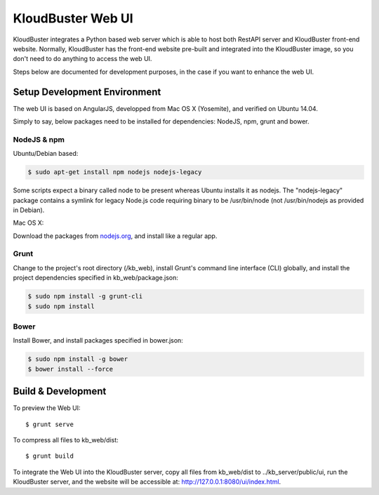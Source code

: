 KloudBuster Web UI
------------------

KloudBuster integrates a Python based web server which is able to host both
RestAPI server and KloudBuster front-end website. Normally, KloudBuster has
the front-end website pre-built and integrated into the KloudBuster image,
so you don't need to do anything to access the web UI.

Steps below are documented for development purposes, in the case if you want
to enhance the web UI.


Setup Development Environment
^^^^^^^^^^^^^^^^^^^^^^^^^^^^^

The web UI is based on AngularJS, developped from Mac OS X (Yosemite), and
verified on Ubuntu 14.04.

Simply to say, below packages need to be installed for dependencies: NodeJS,
npm, grunt and bower.


NodeJS & npm
""""""""""""

Ubuntu/Debian based:

.. code-block:: bash

    $ sudo apt-get install npm nodejs nodejs-legacy

Some scripts expect a binary called node to be present whereas Ubuntu installs
it as nodejs. The "nodejs-legacy" package contains a symlink for legacy Node.js
code requiring binary to be /usr/bin/node (not /usr/bin/nodejs as provided in
Debian).

Mac OS X:

Download the packages from `nodejs.org <https://nodejs.org>`_, and install
like a regular app.


Grunt
"""""

Change to the project's root directory (/kb_web), install Grunt's command line
interface (CLI) globally, and install the project dependencies specified in
kb_web/package.json:

.. code-block:: bash

    $ sudo npm install -g grunt-cli
    $ sudo npm install

Bower
"""""

Install Bower, and install packages specified in bower.json:

.. code-block:: bash

    $ sudo npm install -g bower
    $ bower install --force


Build & Development
^^^^^^^^^^^^^^^^^^^

To preview the Web UI::

    $ grunt serve

To compress all files to kb_web/dist::

    $ grunt build

To integrate the Web UI into the KloudBuster server, copy all files from kb_web/dist
to ../kb_server/public/ui, run the KloudBuster server, and the website will be
accessible at: http://127.0.0.1:8080/ui/index.html.
